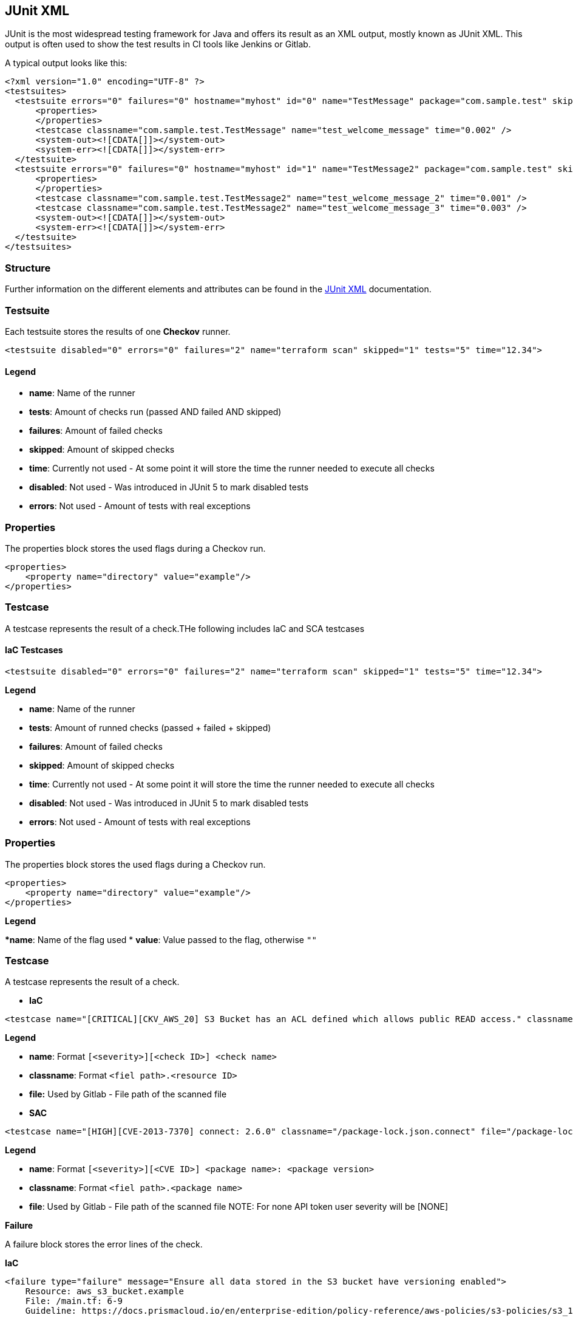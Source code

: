 == JUnit XML

JUnit is the most widespread testing framework for Java and offers its result as an XML output, mostly known as JUnit XML. This output is often used to show the test results in CI tools like Jenkins or Gitlab.

A typical output looks like this:

[source,xml]
----
<?xml version="1.0" encoding="UTF-8" ?>
<testsuites>
  <testsuite errors="0" failures="0" hostname="myhost" id="0" name="TestMessage" package="com.sample.test" skipped="0" tests="1" time="0.063" timestamp="2015-01-13T07:23:07">
      <properties>
      </properties>
      <testcase classname="com.sample.test.TestMessage" name="test_welcome_message" time="0.002" />
      <system-out><![CDATA[]]></system-out>
      <system-err><![CDATA[]]></system-err>
  </testsuite>
  <testsuite errors="0" failures="0" hostname="myhost" id="1" name="TestMessage2" package="com.sample.test" skipped="0" tests="2" time="0.06" timestamp="2015-01-13T07:23:08">
      <properties>
      </properties>
      <testcase classname="com.sample.test.TestMessage2" name="test_welcome_message_2" time="0.001" />
      <testcase classname="com.sample.test.TestMessage2" name="test_welcome_message_3" time="0.003" />
      <system-out><![CDATA[]]></system-out>
      <system-err><![CDATA[]]></system-err>
  </testsuite>
</testsuites>
----

=== Structure

Further information on the different elements and attributes can be found in the https://llg.cubic.org/docs/junit/[JUnit XML] documentation.

=== Testsuite

Each testsuite stores the results of one *Checkov* runner.

[source,xml]
----
<testsuite disabled="0" errors="0" failures="2" name="terraform scan" skipped="1" tests="5" time="12.34">
----

==== Legend

* *name*: Name of the runner
* *tests*: Amount of checks run (passed AND failed AND skipped)
* *failures*: Amount of failed checks
* *skipped*: Amount of skipped checks
* *time*: Currently not used - At some point it will store the time the runner needed to execute all checks
* *disabled*: Not used - Was introduced in JUnit 5 to mark disabled tests
* *errors*: Not used - Amount of tests with real exceptions

=== Properties

The properties block stores the used flags during a Checkov run.

[source.xml]
----
<properties>
    <property name="directory" value="example"/>
</properties>
----
=== Testcase

A testcase represents the result of a check.THe following includes IaC and SCA testcases

==== IaC Testcases

[source,xml]
----
<testsuite disabled="0" errors="0" failures="2" name="terraform scan" skipped="1" tests="5" time="12.34">
----

*Legend*

* *name*: Name of the runner
* *tests*: Amount of runned checks (passed + failed + skipped)
* *failures*: Amount of failed checks
* *skipped*: Amount of skipped checks
* *time*: Currently not used - At some point it will store the time the runner needed to execute all checks
* *disabled*: Not used - Was introduced in JUnit 5 to mark disabled tests
* *errors*: Not used - Amount of tests with real exceptions

=== Properties

The properties block stores the used flags during a Checkov run.

[source,xml]
----
<properties>
    <property name="directory" value="example"/>
</properties>
----

*Legend*

**name*: Name of the flag used
* *value*: Value passed to the flag, otherwise `""`

=== Testcase

A testcase represents the result of a check.

* *IaC*

[source,xml]
----
<testcase name="[CRITICAL][CKV_AWS_20] S3 Bucket has an ACL defined which allows public READ access." classname="/main.tf.aws_s3_bucket.example" file="/main.tf"/>
----

*Legend*

* *name*: Format `[<severity>][<check ID>] <check name>`
* *classname*: Format `<fiel path>.<resource ID>`
* *file:* Used by Gitlab - File path of the scanned file

* *SAC*

[source,xml]
----
<testcase name="[HIGH][CVE-2013-7370] connect: 2.6.0" classname="/package-lock.json.connect" file="/package-lock.json">
----

*Legend*

* *name*: Format `[<severity>][<CVE ID>] <package name>: <package version>`
* *classname*: Format `<fiel path>.<package name>`
* *file*: Used by Gitlab - File path of the scanned file
NOTE: For none API token user severity will be [NONE]

*Failure*

A failure block stores the error lines of the check.

*IaC*


[source,xml]
----
<failure type="failure" message="Ensure all data stored in the S3 bucket have versioning enabled">
    Resource: aws_s3_bucket.example
    File: /main.tf: 6-9
    Guideline: https://docs.prismacloud.io/en/enterprise-edition/policy-reference/aws-policies/s3-policies/s3_16-enable-versioning
    
        6 | resource "aws_s3_bucket" "example" {
        7 |   # checkov:skip=CKV_AWS_18: logging not needed on a logging bucket
        8 |   bucket = "test-12345"
        9 | }
</failure>
----

*Legend*

* *message*: Format `<check name>`
* *content*: Format

[source,xml]
----
Resource: <resource ID>
File: <file path>
Guideline: <guideline link>
  
  <line numbers + code of failed resource>
----

*SCA*

[source,xml]
----
<failure type="failure" message="CVE-2013-7370 found in connect: 2.6.0">
    Description: A nil pointer dereference in the golang.org/x/crypto/ssh component through v0.0.0-20201203163018-be400aefbc4c for Go allows remote attackers to cause a denial of service against SSH servers.
    Link: https://nvd.nist.gov/vuln/detail/CVE-2020-29652
    Published Date: 2020-12-17T21:31:00+02:00
    Base Score: 7.5
    Vector: CVSS:3.1/AV:N/AC:L/PR:N/UI:N/S:U/C:N/I:N/A:H
    Risk Factors: ["Has fix", "High severity", "Attack complexity: low", "Attack vector: network", "DoS"]
    Fix Details:
      Status: fixed in 2.8.1 
      Fixed Version: 2.8.1
  
    Resource: package-lock.json.connect
    File: /package-lock.json: 0-0
    
        0 | connect: 2.6.0
</failure>
----

* *message*: message: Format *<CVE ID>* found in `<package name>: <package version>`

* *content*: Format


[source,xml]
----
Description: <CVE description>
Link: <CVE link>
Vector: <CVSS vector string>
Risk Factors: <list of risk factors>
Fix Details:
  Status: <status of possible fixed versions>
  Fixed Version: <lowest fixed version>
  
Resource: <resource ID>
File: <file path>
  
  <line numbers + code of vulnerable package>
----

NOTE: We currently don't parse the scanned parse files, therefore the line numbers and code representation are generated.

=== Skipped

A skipped block stores the skip comment defined for the check.

*IaC*

[source,xml]
----
<skipped type="skipped" message="logging not needed on a logging bucket"/>
----

*Legend*

* *message*: Content of the skip comment

*SCA*

[source,xml]
----
<skipped type="skipped" message="CVE-2019-19844 skipped for django: 1.2"/>
----

*Legend*

* *message*: Format *<CVE ID>* skipped for `<package name>: <package version>`

=== Example

[source,xml]
----
<?xml version="1.0" encoding="UTF-8"?>
<testsuites disabled="0" errors="0" name="checkov" failures="2" tests="6" time="23.34">
    <testsuite disabled="0" errors="0" failures="2" name="terraform scan" skipped="1" tests="5" time="12.34">
        <properties>
            <property name="directory" value="example"/>
            <property name="output" value="['junitxml']"/>
        </properties>

        <testcase name="[CRITICAL][CKV_AWS_20] S3 Bucket has an ACL defined which allows public READ access." classname="/main.tf.aws_s3_bucket.example" file="/main.tf"/>
        <testcase name="[CRITICAL][CKV_AWS_20] S3 Bucket has an ACL defined which allows public READ access." classname="/main.tf.aws_s3_bucket.example_2" file="/main.tf"/>

        <testcase name="[HIGH][CKV_AWS_21] Ensure all data stored in the S3 bucket have versioning enabled" classname="/main.tf.aws_s3_bucket.example" file="/main.tf">
            <failure type="failure" message="Ensure all data stored in the S3 bucket have versioning enabled">
                Resource: aws_s3_bucket.example
                File: /main.tf: 6-9
                Guideline: https://docs.prismacloud.io/en/enterprise-edition/policy-reference/aws-policies/s3-policies/s3_16-enable-versioning
                
                    6 | resource "aws_s3_bucket" "example" {
                    7 |   # checkov:skip=CKV_AWS_18: logging not needed on a logging bucket
                    8 |   bucket = "test-12345"
                    9 | }
            </failure>
        </testcase>
        <testcase name="[HIGH][CKV_AWS_21] Ensure all data stored in the S3 bucket have versioning enabled" classname="/main.tf.aws_s3_bucket.example_2" file="/main.tf">
            <failure type="failure" message="Ensure all data stored in the S3 bucket have versioning enabled">
                Resource: aws_s3_bucket.example_2
                File: /main.tf: 12-15
                Guideline: https://docs.prismacloud.io/en/enterprise-edition/policy-reference/aws-policies/s3-policies/s3_16-enable-versioning
                
                    12 | resource "aws_s3_bucket" "example_2" {
                    13 |   # checkov:skip=CKV_AWS_18: logging not needed on a logging bucket
                    14 |   bucket = "test-12345"
                    15 | }
            </failure>
        </testcase>

        <testcase name="[MEDIUM][CKV_AWS_18] Ensure the S3 bucket has access logging enabled" classname="/main.tf.aws_s3_bucket.example" file="/main.tf">
            <skipped type="skipped" message="logging not needed on a logging bucket"/>
        </testcase>
    </testsuite>
    <testsuite disabled="0" errors="0" failures="0" name="cloudformation scan" skipped="0" tests="1" time="1.00">
        <testcase name="[LOW][CKV_AWS_20] S3 Bucket has an ACL defined which allows public READ access." classname="/cfn.yaml.AWS::S3::Bucket.Example" file="/cfn.yaml"/>
    </testsuite>
    <testsuite disabled="0" errors="0" failures="2" name="sca_package scan" skipped="1" tests="3" time="10.00">
        <testcase name="[HIGH][CVE-2013-7370] connect: 2.6.0" classname="/package-lock.json.connect" file="/package-lock.json">
            <failure type="failure" message="CVE-2013-7370 found in connect: 2.6.0">
                Description: A nil pointer dereference in the golang.org/x/crypto/ssh component through v0.0.0-20201203163018-be400aefbc4c for Go allows remote attackers to cause a denial of service against SSH servers.
                Link: https://nvd.nist.gov/vuln/detail/CVE-2020-29652
                Published Date: 2020-12-17T21:31:00+02:00
                Base Score: 7.5
                Vector: CVSS:3.1/AV:N/AC:L/PR:N/UI:N/S:U/C:N/I:N/A:H
                Risk Factors: ["Has fix", "High severity", "Attack complexity: low", "Attack vector: network", "DoS"]
                Fix Details:
                  Status: fixed in 2.8.1 
                  Fixed Version: 2.8.1

                Resource: package-lock.json.connect
                File: /package-lock.json: 0-0
                
                    0 | connect: 2.6.0
            </failure>
        </testcase>

        <testcase name="[HIGH][CVE-2013-7370] django: 1.2" classname="/requirements.txt.django" file="/requirements.txt">
            <skipped type="skipped" message="CVE-2019-19844 skipped for django: 1.2"/>
        </testcase>
    </testsuite>
</testsuites>
----




